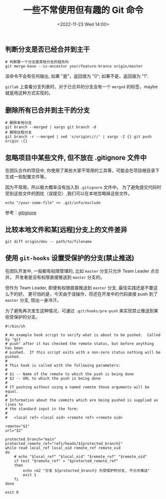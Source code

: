 #+TITLE: 一些不常使用但有趣的 Git 命令
#+KEYWORDS: 珊瑚礁上的程序员, git, git command
#+DATE: <2022-11-23 Wed 14:00>

** 判断分支是否已经合并到主干

#+begin_src shell
  # 判断第一个分支是其他分支的祖先吗
  git merge-base --is-ancestor your/feature-brance origin/master
#+end_src

该命令不会有任何输出, 如果 "是"，返回值为 "0"; 如果不是，返回值为 "1".

=gitlab= 上查看分支列表时，对于已合并的分支会有一个 =merged= 的标签，maybe 就是用这种方式实现的。

** 删除所有已合并到主干的分支

#+begin_src shell
  # 删除本地分支
  git branch --merged | xargs git branch -d
  # 删除远程分支
  git branch -r --merged | sed 's/origin\///' | xargs -I {} git push origin :{}
#+end_src

** 忽略项目中某些文件, 但不放在 .gitignore 文件中

在团队合作的项目中, 你使用了某些大家不常用的工具等，可能会在项目根目录下生成一些配置文件等。

因为不常用，所以极大概率没有加入到 =.gitignore= 文件中。
为了避免提交代码时受到这些文件的困扰（误提交）,我们可以在本地忽略掉这些文件。

#+begin_src shell
  echo "/your-some-file" >> .git/info/exclude
#+end_src

参考：[[https://git-scm.com/docs/gitignore][gitignore]]

** 比较本地文件和某[远程]分支上的文件差异

#+begin_src shell
  git diff origin/dev -- path/to/filename
#+end_src

** 使用 =git-hooks= 设置受保护的分支(禁止推送)

在团队开发中, 一般都有权限管理的, 比如 =master= 分支只允许 Team Leader 点合并。
开发者是没有权限直接推送到 =master= 分支的。

但作为 Team Leader, 即便有权限直接推送到 =master= 分支, 最佳实践还是不要这么干的好。
更可怕的是，今天由于误操作，将还在开发中的代码直接 push 到了 =master= 分支, 惊出一身冷汗。

为了避免再次发生这种情况，可通过 =.git/hooks/pre-push= 来实现禁止推送到某些受保护的分支。

#+begin_src shell
  #!/bin/sh

  # An example hook script to verify what is about to be pushed.  Called by "git
  # push" after it has checked the remote status, but before anything has been
  # pushed.  If this script exits with a non-zero status nothing will be pushed.
  #
  # This hook is called with the following parameters:
  #
  # $1 -- Name of the remote to which the push is being done
  # $2 -- URL to which the push is being done
  #
  # If pushing without using a named remote those arguments will be equal.
  #
  # Information about the commits which are being pushed is supplied as lines to
  # the standard input in the form:
  #
  #   <local ref> <local oid> <remote ref> <remote oid>

  remote="$1"
  url="$2"

  protected_branch="main"
  protected_remote_ref="refs/heads/${protected_branch}"
  while read local_ref local_oid remote_ref remote_oid
  do
      # echo "$local_ref" "$local_oid" "$remote_ref" "$remote_oid"
      if test "$remote_ref" = "$protected_remote_ref"
      then
          echo >&2 "分支 ${protected_branch} 为受保护的分支, 不允许推送"
          exit 1
      fi
  done

  exit 0
#+end_src
